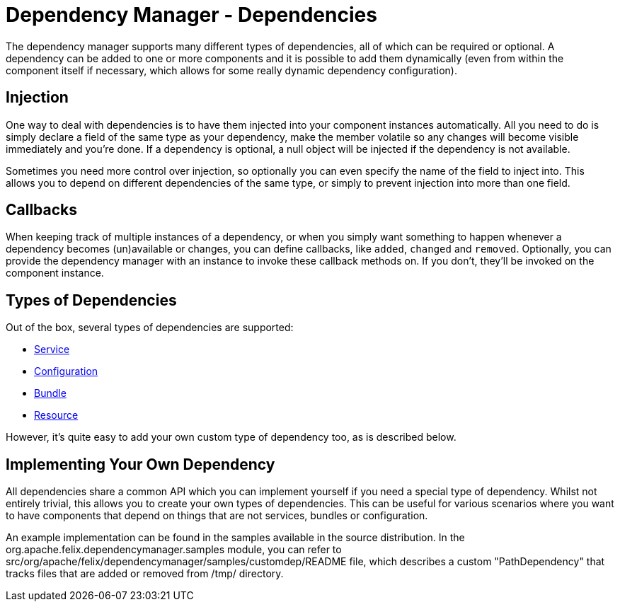 = Dependency Manager - Dependencies

The dependency manager supports many different types of dependencies, all of which can be required or optional.
A dependency can be added to one or more components and it is possible to add them dynamically (even from within the component itself if necessary, which allows for some really dynamic dependency configuration).

== Injection

One way to deal with dependencies is to have them injected into your component instances automatically.
All you need to do is simply declare a field of the same type as your dependency, make the member volatile so any changes will become visible immediately and you're done.
If a dependency is optional, a null object will be injected if the dependency is not available.

Sometimes you need more control over injection, so optionally you can even specify the name of the field to inject into.
This allows you to depend on different dependencies of the same type, or simply to prevent injection into more than one field.

== Callbacks

When keeping track of multiple instances of a dependency, or when you simply want something to happen whenever a dependency becomes (un)available or changes, you can define callbacks, like `added`, `changed` and `removed`.
Optionally, you can provide the dependency manager with an instance to invoke these callback methods on.
If you don't, they'll be invoked on the component instance.

== Types of Dependencies

Out of the box, several types of dependencies are supported:

* xref:subprojects/apache-felix-dependency-manager/reference/dependency-service.adoc[Service]
* xref:subprojects/apache-felix-dependency-manager/reference/dependency-configuration.adoc[Configuration]
* xref:subprojects/apache-felix-dependency-manager/reference/dependency-bundle.adoc[Bundle]
* xref:subprojects/apache-felix-dependency-manager/reference/dependency-resource.adoc[Resource]

However, it's quite easy to add your own custom type of dependency too, as is described below.

== Implementing Your Own Dependency

All dependencies share a common API which you can implement yourself if you need a special type of dependency.
Whilst not entirely trivial, this allows you to create your own types of dependencies.
This can be useful for various scenarios where you want to have components that depend on things that are not services, bundles or configuration.

An example implementation can be found in the samples available in the source distribution.
In the org.apache.felix.dependencymanager.samples module, you can refer to src/org/apache/felix/dependencymanager/samples/customdep/README file, which describes a custom "PathDependency" that tracks files that are added or removed from /tmp/ directory.
